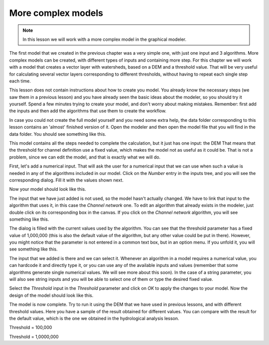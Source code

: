 More complex models
============================================================

.. note:: In this lesson we will work with a more complex model in the graphical modeler.

The first model that we created in the previous chapter was a very simple one, with just one input and 3 algorithms. More complex models can be created, with different types of inputs and containing more step. For this chapter we will work with a model that creates a vector layer with watersheds, based on a DEM and a threshold value. That will be very useful for calculating several vector layers corresponding to different thresholds, without having to repeat each single step each time.

This lesson does not contain instructions about how to create you model. You already know the necessary steps (we saw them in a previous lesson) and you have already seen the basic ideas about the modeler, so you should try it yourself. Spend a few minutes trying to create your model, and don't worry about making mistakes. Remember: first add the inputs and then add the algorithms that use them to create the workflow.

In case you could not create the full model yourself and you need some extra help, the data folder corresponding to this lesson contains an 'almost' finished version of it. Open the modeler and then open the model file that you will find in the data folder. You should see something like this.

.. image:: img/modeler_hydro/model.png

This model contains all the steps needed to complete the calculation, but it just has one input: the DEM That means that the threshold for channel definition use a fixed value, which makes the model not as useful as it could be. That is not a problem, since we can edit the model, and that is exactly what we will do.

First, let's add a numerical input. That will ask the user for a numerical input that we can use when such a value is needed in any of the algorithms included in our model. Click on the *Number* entry in the inputs tree, and you will see the corresponding dialog. Fill it with the values shown next.

.. image:: img/modeler_hydro/threshold.png

Now your model should look like this.

.. image:: img/modeler_hydro/model_with_threshold.png

The input that we have just added is not used, so the model hasn't actually changed. We have to link that input to the algorithm that uses it, in this case the *Channel network* one. To edit an algorithm that already exists in the modeler, just double click on its corresponding box in the canvas. If you click on the *Channel network* algorithm, you will see something like this.

.. image:: img/modeler_hydro/channel_network.png

The dialog is filled with the current values used by the algorithm. You can see that the threshold parameter has a fixed value of 1,000,000 (this is also the default value of the algorithm, but any other value could be put in there). However, you might notice that the parameter is not entered in a common text box, but in an option menu. If you unfold it, you will see something like this.

.. image:: img/modeler_hydro/unfolded.png

The input that we added is there and we can select it. Whenever an algorithm in a model requires a numerical value, you can hardcode it and directly type it, or you can use any of the available inputs and values (remember that some algorithms generate single numerical values. We will see more about this soon). In the case of a string parameter, you will also see string inputs and you will be able to select one of them or type the desired fixed value.

Select the *Threshold* input in the *Threshold* parameter and click on *OK* to apply the changes to your model. Now the design of the model should look like this.

.. image:: img/modeler_hydro/model_linked_parameter.png

The model is now complete. Try to run it using the DEM that we have used in previous lessons, and with different threshold values. Here you have a sample of the result obtained for different values. You can compare with the result for the default value, which is the one we obtained in the hydrological analysis lesson.

.. image:: img/modeler_hydro/result_1.png

Threshold = 100,000

.. image:: img/modeler_hydro/result_2.png

Threshold = 1,0000,000
